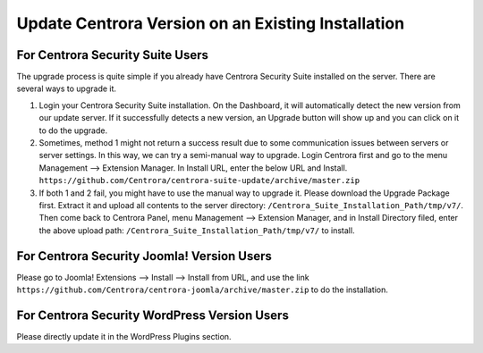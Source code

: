 Update Centrora Version on an Existing Installation
**************************************************************

For Centrora Security Suite Users
--------------------------------------------

The upgrade process is quite simple if you already have Centrora Security Suite installed on the server. There are several ways to upgrade it.

1. Login your Centrora Security Suite installation. On the Dashboard, it will automatically detect the new version from our update server. If it successfully detects a new version, an Upgrade button will show up and you can click on it to do the upgrade.

2. Sometimes, method 1 might not return a success result due to some communication issues between servers or server settings. In this way, we can try a semi-manual way to upgrade. Login Centrora first and go to the menu Management --> Extension Manager. In Install URL, enter the below URL and Install. ``https://github.com/Centrora/centrora-suite-update/archive/master.zip``
3. If both 1 and 2 fail, you might have to use the manual way to upgrade it. Please download the Upgrade Package first. Extract it and upload all contents to the server directory: ``/Centrora_Suite_Installation_Path/tmp/v7/``. Then come back to Centrora Panel, menu Management --> Extension Manager, and in Install Directory filed, enter the above upload path: ``/Centrora_Suite_Installation_Path/tmp/v7/`` to install.

For Centrora Security Joomla! Version Users
----------------------------------------------------------------------

Please go to Joomla! Extensions --> Install --> Install from URL, and use the link ``https://github.com/Centrora/centrora-joomla/archive/master.zip`` to do the installation.

For Centrora Security WordPress Version Users
----------------------------------------------------------------------

Please directly update it in the WordPress Plugins section.

